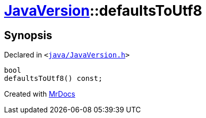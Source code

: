 [#JavaVersion-defaultsToUtf8]
= xref:JavaVersion.adoc[JavaVersion]::defaultsToUtf8
:relfileprefix: ../
:mrdocs:


== Synopsis

Declared in `&lt;https://github.com/PrismLauncher/PrismLauncher/blob/develop/launcher/java/JavaVersion.h#L28[java&sol;JavaVersion&period;h]&gt;`

[source,cpp,subs="verbatim,replacements,macros,-callouts"]
----
bool
defaultsToUtf8() const;
----



[.small]#Created with https://www.mrdocs.com[MrDocs]#
